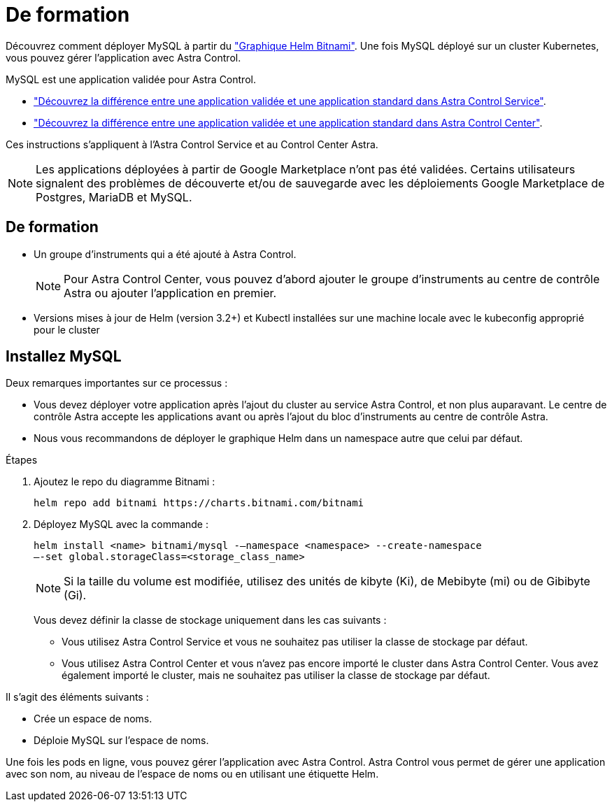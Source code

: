 = De formation
:allow-uri-read: 


Découvrez comment déployer MySQL à partir du https://bitnami.com/stack/mysql/helm["Graphique Helm Bitnami"^]. Une fois MySQL déployé sur un cluster Kubernetes, vous pouvez gérer l'application avec Astra Control.

MySQL est une application validée pour Astra Control.

* https://docs.netapp.com/us-en/astra/learn/validated-vs-standard.html["Découvrez la différence entre une application validée et une application standard dans Astra Control Service"^].
* https://docs.netapp.com/us-en/astra-control-center/concepts/validated-vs-standard.html["Découvrez la différence entre une application validée et une application standard dans Astra Control Center"^].


Ces instructions s'appliquent à l'Astra Control Service et au Control Center Astra.


NOTE: Les applications déployées à partir de Google Marketplace n'ont pas été validées. Certains utilisateurs signalent des problèmes de découverte et/ou de sauvegarde avec les déploiements Google Marketplace de Postgres, MariaDB et MySQL.



== De formation

* Un groupe d'instruments qui a été ajouté à Astra Control.
+

NOTE: Pour Astra Control Center, vous pouvez d'abord ajouter le groupe d'instruments au centre de contrôle Astra ou ajouter l'application en premier.

* Versions mises à jour de Helm (version 3.2+) et Kubectl installées sur une machine locale avec le kubeconfig approprié pour le cluster




== Installez MySQL

Deux remarques importantes sur ce processus :

* Vous devez déployer votre application après l'ajout du cluster au service Astra Control, et non plus auparavant. Le centre de contrôle Astra accepte les applications avant ou après l'ajout du bloc d'instruments au centre de contrôle Astra.
* Nous vous recommandons de déployer le graphique Helm dans un namespace autre que celui par défaut.


.Étapes
. Ajoutez le repo du diagramme Bitnami :
+
[listing]
----
helm repo add bitnami https://charts.bitnami.com/bitnami
----
. Déployez MySQL avec la commande :
+
[listing]
----
helm install <name> bitnami/mysql -–namespace <namespace> --create-namespace
–-set global.storageClass=<storage_class_name>
----
+

NOTE: Si la taille du volume est modifiée, utilisez des unités de kibyte (Ki), de Mebibyte (mi) ou de Gibibyte (Gi).

+
Vous devez définir la classe de stockage uniquement dans les cas suivants :

+
** Vous utilisez Astra Control Service et vous ne souhaitez pas utiliser la classe de stockage par défaut.
** Vous utilisez Astra Control Center et vous n'avez pas encore importé le cluster dans Astra Control Center. Vous avez également importé le cluster, mais ne souhaitez pas utiliser la classe de stockage par défaut.




Il s'agit des éléments suivants :

* Crée un espace de noms.
* Déploie MySQL sur l'espace de noms.


Une fois les pods en ligne, vous pouvez gérer l'application avec Astra Control. Astra Control vous permet de gérer une application avec son nom, au niveau de l'espace de noms ou en utilisant une étiquette Helm.
